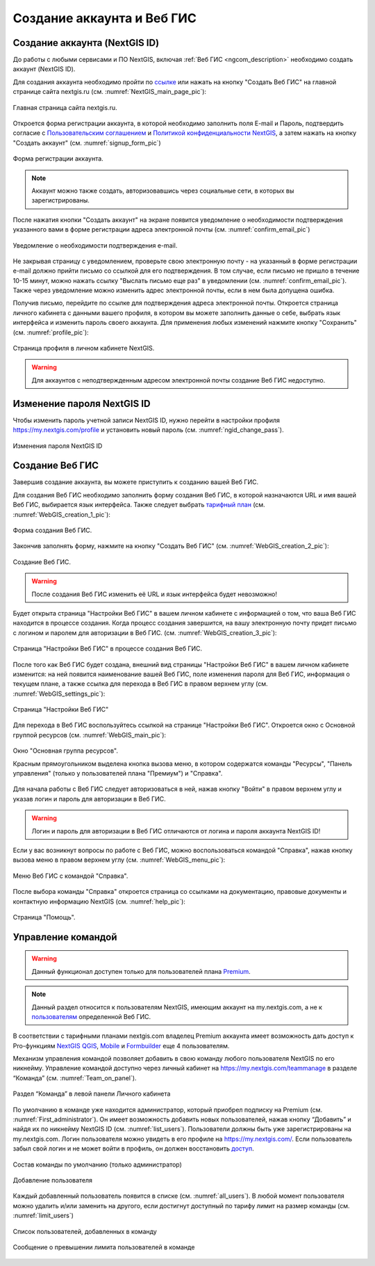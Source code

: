 .. _ngcom_create:

Создание аккаунта и Вeб ГИС
===========================

.. _ngcom_create_account:

Создание аккаунта (NextGIS ID)
-------------------------------

До работы с любыми сервисами и ПО NextGIS, включая :ref:`Веб ГИС <ngcom_description>` необходимо создать аккаунт (NextGIS ID).

Для создания аккаунта необходимо пройти по `ссылке <https://my.nextgis.com/signup/?next=/webgis/>`_ или нажать на 
кнопку "Создать Веб ГИС" на главной странице сайта nextgis.ru (см. :numref:`NextGIS_main_page_pic`): 

.. figure:: _static/NextGIS_main_page.png
   :name: NextGIS_main_page_pic
   :align: center
   :width: 16cm

   Главная страница сайта nextgis.ru.

Откроется форма регистрации аккаунта, в которой необходимо заполнить поля E-mail и Пароль, подтвердить согласие с `Пользовательским соглашением <http://nextgis.ru/terms>`_ и `Политикой конфиденциальности NextGIS <http://nextgis.ru/privacy>`_, а затем нажать на кнопку "Создать аккаунт" (см. :numref:`signup_form_pic`)

.. figure:: _static/Signup_form.png
   :name: signup_form_pic
   :align: center
   :width: 16cm    

   Форма регистрации аккаунта.

.. note::

   Аккаунт можно также создать, авторизовавшись через социальные сети, в которых вы зарегистрированы.

После нажатия кнопки "Создать аккаунт" на экране появится уведомление о необходимости подтверждения указанного вами в форме регистрации адреса электронной почты (см. :numref:`confirm_email_pic`)

.. figure:: _static/Confirm_email.png
   :name: confirm_email_pic
   :align: center
   :width: 16cm    

   Уведомление о необходимости подтверждения e-mail.

Не закрывая страницу с уведомлением, проверьте свою электронную почту - на указанный в форме регистрации e-mail должно прийти письмо со ссылкой для его подтверждения. В том случае, если письмо не пришло в течение 10-15 минут, можно нажать ссылку "Выслать письмо еще раз" в уведомлении (см. :numref:`confirm_email_pic`). Также через уведомление можно изменить адрес электронной почты, если в нем была допущена ошибка.

Получив письмо, перейдите по ссылке для подтверждения адреса электронной почты. Откроется страница личного кабинета с данными вашего профиля, в котором вы можете заполнить данные о себе, выбрать язык интерфейса и изменить пароль своего аккаунта. Для применения любых изменений нажмите кнопку "Сохранить" (см. :numref:`profile_pic`): 

.. figure:: _static/Profile.png
   :name: profile_pic
   :align: center
   :width: 16cm    
  
   Страница профиля в личном кабинете NextGIS.

.. warning::

   Для аккаунтов с неподтвержденным адресом электронной почты создание Веб ГИС недоступно.


.. _ngcom_ngid_change_password:

Изменение пароля NextGIS ID
---------------------------

Чтобы изменить пароль учетной записи NextGIS ID, нужно перейти в настройки профиля https://my.nextgis.com/profile и установить новый пароль (см. :numref:`ngid_change_pass`).

.. figure:: _static/ngid_change_pass.png
   :name: ngid_change_pass
   :align: center
   :width: 16cm    

   Изменения пароля NextGIS ID

.. _ngcom_create_webgis:

Создание Веб ГИС
-----------------

Завершив создание аккаунта, вы можете приступить к созданию вашей Веб ГИС.

Для создания Веб ГИС необходимо заполнить форму создания Веб ГИС, в которой назначаются URL и  
имя вашей Веб ГИС, выбирается язык интерфейса. Также следует выбрать `тарифный план <http://nextgis.ru/nextgis-com/plans>`_ (см. :numref:`WebGIS_creation_1_pic`): 

.. figure:: _static/WebGIS_creation_1.png
   :name: WebGIS_creation_1_pic
   :align: center
   :width: 16cm    

   Форма создания Веб ГИС.

Закончив заполнять форму, нажмите на кнопку "Создать Веб ГИС" (см. :numref:`WebGIS_creation_2_pic`): 

.. figure:: _static/WebGIS_creation_2.png
   :name: WebGIS_creation_2_pic
   :align: center
   :width: 16cm     

   Создание Веб ГИС.

.. warning::

   После создания Веб ГИС изменить её URL и язык интерфейса будет невозможно!

Будет открыта страница "Настройки Веб ГИС" в вашем личном кабинете с информацией о том, что ваша Веб ГИС находится в процессе создания. 
Когда процесс создания завершится, на вашу электронную почту придет письмо с логином и паролем для авторизации в Веб ГИС.
(см. :numref:`WebGIS_creation_3_pic`): 

.. figure:: _static/WebGIS_creation_3.png
   :name: WebGIS_creation_3_pic
   :align: center
   :width: 16cm    

   Страница "Настройки Веб ГИС" в процессе создания Веб ГИС.

После того как Веб ГИС будет создана, внешний вид страницы "Настройки Веб ГИС" в вашем личном кабинете изменится: на ней появится наименование вашей Веб ГИС, поле изменения пароля для Веб ГИС, информация о текущем плане, а также ссылка для перехода в Веб ГИС в правом верхнем углу (см. :numref:`WebGIS_settings_pic`): 

.. figure:: _static/WebGIS_settings.png
   :name: WebGIS_settings_pic
   :align: center
   :width: 16cm     

   Страница "Настройки Веб ГИС"

Для перехода в Веб ГИС воспользуйтесь ссылкой на странице "Настройки Веб ГИС". Откроется окно с Основной группой ресурсов (см. :numref:`WebGIS_main_pic`): 

.. figure:: _static/WebGIS_main.png
   :name: WebGIS_main_pic
   :align: center
   :width: 16cm    

   Окно "Основная группа ресурсов".
   
   Красным прямоугольником выделена кнопка вызова меню, в котором содержатся команды "Ресурсы", "Панель управления" (только у пользователей плана "Премиум") и "Справка".

Для начала работы с Веб ГИС следует авторизоваться в ней, нажав кнопку "Войти" в правом верхнем углу и указав логин и пароль для авторизации в Веб ГИС.

.. warning::

   Логин и пароль для авторизации в Веб ГИС отличаются от логина и пароля аккаунта NextGIS ID!

Если у вас возникнут вопросы по работе с Веб ГИС, можно воспользоваться командой "Справка", нажав кнопку вызова меню в правом верхнем углу (см. :numref:`WebGIS_menu_pic`): 

.. figure:: _static/WebGIS_menu.png
   :name: WebGIS_menu_pic
   :align: center
   :width: 16cm    

   Меню Веб ГИС с командой "Справка".

После выбора команды "Справка" откроется страница со ссылками на документацию, правовые документы и контактную информацию NextGIS (см. :numref:`help_pic`): 

.. figure:: _static/Help.png
   :name: help_pic
   :align: center
   :width: 16cm     

   Страница "Помощь".
   

Управление командой
-----------------

.. warning::
   Данный функционал доступен только для пользователей плана `Premium <http://nextgis.ru/nextgis-com/plans>`_.


.. note::
   Данный раздел относится к пользователям NextGIS, имеющим аккаунт на my.nextgis.com, а не к `пользователям <https://docs.nextgis.ru/docs_ngweb/source/admin_tasks.html#ngw-create-group>`_ определенной Веб ГИС.
   

В соответствии с тарифными планами nextgis.com владелец Premium аккаунта имеет возможность дать доступ к Pro-функциям `NextGIS QGIS <https://nextgis.ru/nextgis-qgis#pro>`_, `Mobile <https://nextgis.ru/nextgis-mobile#pro>`_ и `Formbuilder <https://nextgis.ru/nextgis-formbuilder#pro>`_ еще 4 пользователям.

Механизм управления командой позволяет добавить в свою команду любого пользователя NextGIS по его никнейму. Управление командой доступно через личный кабинет на https://my.nextgis.com/teammanage в разделе “Команда” (см. :numref:`Team_on_panel`).

.. figure:: _static/Team_on_panel.png
   :name: Team_on_panel
   :align: center
   :width: 8cm    

   Раздел “Команда” в левой панели Личного кабинета
   
По умолчанию в команде уже находится администратор, который приобрел подписку на Premium (см. :numref:`First_administrator`). Он имеет возможность добавить новых пользователей, нажав кнопку “Добавить” и найдя их по никнейму NextGIS ID (см. :numref:`list_users`). Пользователи должны быть уже зарегистрированы на my.nextgis.com. Логин пользователя можно увидеть в его профиле на https://my.nextgis.com/. Если пользователь забыл свой логин и не может войти в профиль, он должен восстановить `доступ <https://docs.nextgis.ru/docs_ngcom/source/faq_webgis.html#nextgis-id>`_.

.. figure:: _static/First_administrator.png
   :name: First_administrator
   :align: center
   :width: 16cm    

   Состав команды по умолчанию (только администратор)
   
   
.. figure:: _static/list_users.png
   :name: list_users
   :align: center
   :width: 14cm    

   Добавление пользователя
   
   
Каждый добавленный пользователь появится в списке (см. :numref:`all_users`). В любой момент пользователя можно удалить и/или заменить на другого, если достигнут доступный по тарифу лимит на размер команды (см. :numref:`limit_users`)

.. figure:: _static/all_users.png
   :name: all_users
   :align: center
   :width: 16cm    

   Список пользователей, добавленных в команду
   
   
.. figure:: _static/limit_users.png
   :name: limit_users
   :align: center
   :width: 12cm    

   Сообщение о превышении лимита пользователей в команде
